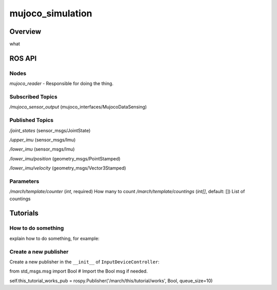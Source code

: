 .. _mujoco_simulation-label:

mujoco_simulation
=================

Overview
--------
what

ROS API
-------

Nodes
^^^^^
*mujoco_reader* - Responsible for doing the thing.

.. figure:: images/mujoco_reader.svg
   :align: center
   :scale: 100%
   :alt: mujoco_reader

Subscribed Topics
^^^^^^^^^^^^^^^^^

*/mujoco_sensor_output* (mujoco_interfaces/MujocoDataSensing)

Published Topics
^^^^^^^^^^^^^^^^

*/joint_states* (sensor_msgs/JointState)

*/upper_imu* (sensor_msgs/Imu)

*/lower_imu* (sensor_msgs/Imu)

*/lower_imu/position* (geometry_msgs/PointStamped)

*/lower_imu/velocity* (geometry_msgs/Vector3Stamped)


Parameters
^^^^^^^^^^
*/march/template/counter* (*int*, required)
How many to count
*/march/template/countings* (*int[]*, default: [])
List of countings

Tutorials
---------

How to do something
^^^^^^^^^^^^^^^^^^^ 
explain how to do something, for example:

Create a new publisher
^^^^^^^^^^^^^^^^^^^^^^
Create a new publisher in the ``__init__`` of ``InputDeviceController``:

.. code::

from std_msgs.msg import Bool # Import the Bool msg if needed.

self.this_tutorial_works_pub = rospy.Publisher('/march/this/tutorial/works', Bool, queue_size=10)